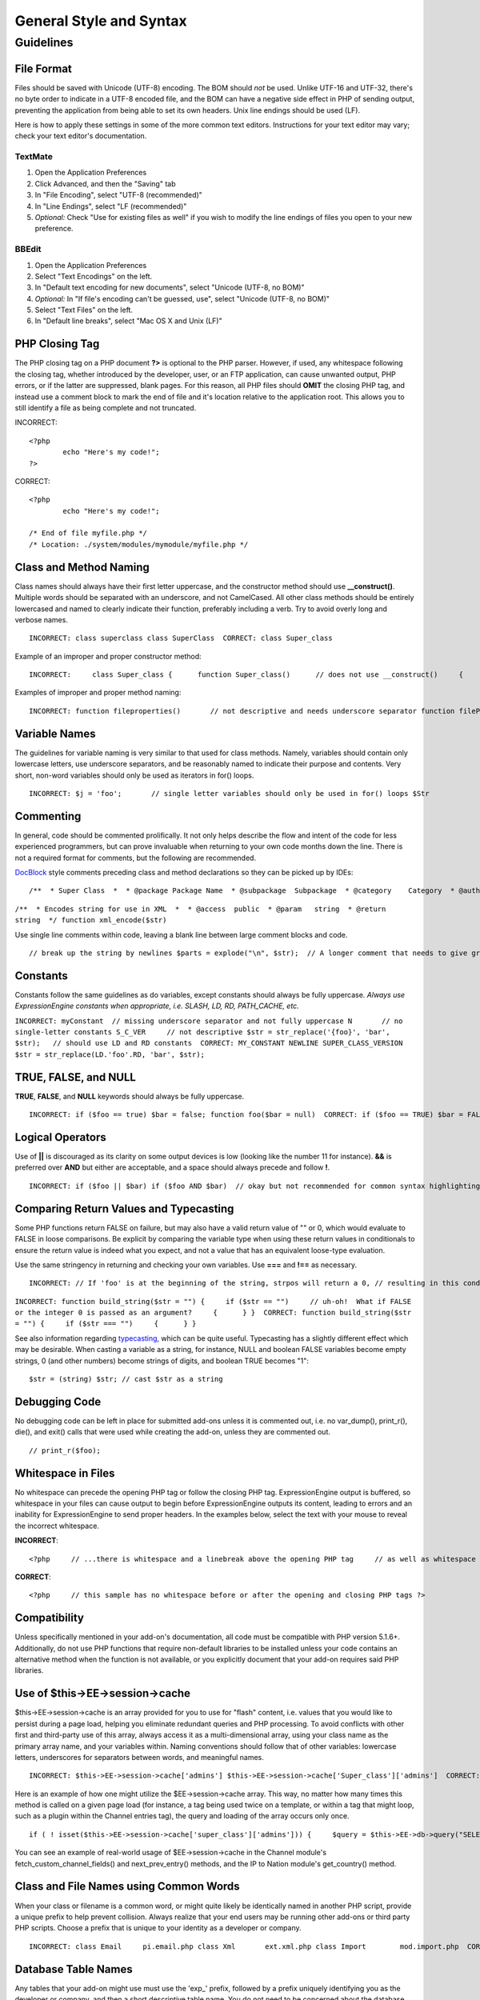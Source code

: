 General Style and Syntax
========================

.. highlight:: php

Guidelines
----------

File Format
^^^^^^^^^^^

Files should be saved with Unicode (UTF-8) encoding. The BOM should
*not* be used. Unlike UTF-16 and UTF-32, there's no byte order to
indicate in a UTF-8 encoded file, and the BOM can have a negative
side effect in PHP of sending output, preventing the application from
being able to set its own headers. Unix line endings should be used
(LF).

Here is how to apply these settings in some of the more common text
editors. Instructions for your text editor may vary; check your text
editor's documentation.

TextMate
''''''''

#. Open the Application Preferences
#. Click Advanced, and then the "Saving" tab
#. In "File Encoding", select "UTF-8 (recommended)"
#. In "Line Endings", select "LF (recommended)"
#. *Optional:* Check "Use for existing files as well" if you wish to
   modify the line endings of files you open to your new preference.

BBEdit
''''''

#. Open the Application Preferences
#. Select "Text Encodings" on the left.
#. In "Default text encoding for new documents", select "Unicode
   (UTF-8, no BOM)"
#. *Optional:* In "If file's encoding can't be guessed, use", select
   "Unicode (UTF-8, no BOM)"
#. Select "Text Files" on the left.
#. In "Default line breaks", select "Mac OS X and Unix (LF)"

PHP Closing Tag
^^^^^^^^^^^^^^^

The PHP closing tag on a PHP document **?>** is optional to the PHP
parser. However, if used, any whitespace following the closing tag,
whether introduced by the developer, user, or an FTP application, can
cause unwanted output, PHP errors, or if the latter are suppressed,
blank pages. For this reason, all PHP files should **OMIT** the
closing PHP tag, and instead use a comment block to mark the end of
file and it's location relative to the application root. This allows
you to still identify a file as being complete and not truncated.

INCORRECT::

	<?php
		echo "Here's my code!";
	?>
	
CORRECT::

	<?php
		echo "Here's my code!";
		
	/* End of file myfile.php */
	/* Location: ./system/modules/mymodule/myfile.php */

Class and Method Naming
^^^^^^^^^^^^^^^^^^^^^^^

Class names should always have their first letter uppercase, and the
constructor method should use **\_\_construct()**. Multiple words
should be separated with an underscore, and not CamelCased. All other
class methods should be entirely lowercased and named to clearly
indicate their function, preferably including a verb. Try to avoid
overly long and verbose names. ::

	INCORRECT: class superclass class SuperClass  CORRECT: class Super_class

Example of an improper and proper constructor method::

	INCORRECT:     class Super_class {      function Super_class()      // does not use __construct()     {      } }  CORRECT:     class Super_class {      function __construct()     {      } }

Examples of improper and proper method naming::

	INCORRECT: function fileproperties()       // not descriptive and needs underscore separator function fileProperties()       // not descriptive and uses CamelCase function getfileproperties()        // Better!  But still missing underscore separator function getFileProperties()        // uses CamelCase function get_the_file_properties_from_the_file()    // wordy  CORRECT: function get_file_properties()  // descriptive, underscore separator, and all lowercase letters

Variable Names
^^^^^^^^^^^^^^

The guidelines for variable naming is very similar to that used for
class methods. Namely, variables should contain only lowercase
letters, use underscore separators, and be reasonably named to
indicate their purpose and contents. Very short, non-word variables
should only be used as iterators in for() loops. ::

	INCORRECT: $j = 'foo';       // single letter variables should only be used in for() loops $Str            // contains uppercase letters $bufferedText       // uses CamelCasing, and could be shortened without losing semantic meaning $groupid        // multiple words, needs underscore separator $name_of_last_city_used // too long  CORRECT: for ($j = 0; $j < 10; $j++) $str $buffer $group_id $last_city

Commenting
^^^^^^^^^^

In general, code should be commented prolifically. It not only helps
describe the flow and intent of the code for less experienced
programmers, but can prove invaluable when returning to your own code
months down the line. There is not a required format for comments,
but the following are recommended.

`DocBlock <http://manual.phpdoc.org/HTMLSmartyConverter/HandS/phpDocumentor/tutorial_phpDocumentor.howto.pkg.html#basics.docblock>`_
style comments preceding class and method declarations so they can be
picked up by IDEs::

	/**  * Super Class  *  * @package Package Name  * @subpackage  Subpackage  * @category    Category  * @author  Author Name  * @link    http://example.com  */ class Super_class {

``/**  * Encodes string for use in XML  *  * @access  public  * @param   string  * @return  string  */ function xml_encode($str)``

Use single line comments within code, leaving a blank line between
large comment blocks and code. ::

	// break up the string by newlines $parts = explode("\n", $str);  // A longer comment that needs to give greater detail on what is // occurring and why can use multiple single-line comments.  Try to // keep the width reasonable, around 70 characters is the easiest to // read.  Don't hesitate to link to permanent external resources // that may provide greater detail: // // http://example.com/information_about_something/in_particular/  $parts = $this->foo($parts);

Constants
^^^^^^^^^

Constants follow the same guidelines as do variables, except
constants should always be fully uppercase. *Always use
ExpressionEngine constants when appropriate, i.e. SLASH, LD, RD,
PATH\_CACHE, etc.*

``INCORRECT: myConstant  // missing underscore separator and not fully uppercase N       // no single-letter constants S_C_VER     // not descriptive $str = str_replace('{foo}', 'bar', $str);   // should use LD and RD constants  CORRECT: MY_CONSTANT NEWLINE SUPER_CLASS_VERSION $str = str_replace(LD.'foo'.RD, 'bar', $str);``

TRUE, FALSE, and NULL
^^^^^^^^^^^^^^^^^^^^^

**TRUE**, **FALSE**, and **NULL** keywords should always be fully
uppercase. ::

	INCORRECT: if ($foo == true) $bar = false; function foo($bar = null)  CORRECT: if ($foo == TRUE) $bar = FALSE; function foo($bar = NULL)

Logical Operators
^^^^^^^^^^^^^^^^^

Use of **\|\|** is discouraged as its clarity on some output devices
is low (looking like the number 11 for instance). **&&** is preferred
over **AND** but either are acceptable, and a space should always
precede and follow **!**. ::

	INCORRECT: if ($foo || $bar) if ($foo AND $bar)  // okay but not recommended for common syntax highlighting applications if (!$foo) if (! is_array($foo))  CORRECT: if ($foo OR $bar) if ($foo && $bar) // recommended if ( ! $foo) if ( ! is_array($foo))

Comparing Return Values and Typecasting
^^^^^^^^^^^^^^^^^^^^^^^^^^^^^^^^^^^^^^^

Some PHP functions return FALSE on failure, but may also have a valid
return value of "" or 0, which would evaluate to FALSE in loose
comparisons. Be explicit by comparing the variable type when using
these return values in conditionals to ensure the return value is
indeed what you expect, and not a value that has an equivalent
loose-type evaluation.

Use the same stringency in returning and checking your own variables.
Use **===** and **!==** as necessary.

::

	INCORRECT: // If 'foo' is at the beginning of the string, strpos will return a 0, // resulting in this conditional evaluating as TRUE if (strpos($str, 'foo') == FALSE)  CORRECT: if (strpos($str, 'foo') === FALSE)

``INCORRECT: function build_string($str = "") {     if ($str == "")     // uh-oh!  What if FALSE or the integer 0 is passed as an argument?     {      } }  CORRECT: function build_string($str = "") {     if ($str === "")     {      } }``

See also information regarding
`typecasting <http://us3.php.net/manual/en/language.types.type-juggling.php#language.types.typecasting>`_,
which can be quite useful. Typecasting has a slightly different
effect which may be desirable. When casting a variable as a string,
for instance, NULL and boolean FALSE variables become empty strings,
0 (and other numbers) become strings of digits, and boolean TRUE
becomes "1"::

	$str = (string) $str; // cast $str as a string

Debugging Code
^^^^^^^^^^^^^^

No debugging code can be left in place for submitted add-ons unless
it is commented out, i.e. no var\_dump(), print\_r(), die(), and
exit() calls that were used while creating the add-on, unless they
are commented out. ::

	// print_r($foo);

Whitespace in Files
^^^^^^^^^^^^^^^^^^^

No whitespace can precede the opening PHP tag or follow the closing
PHP tag. ExpressionEngine output is buffered, so whitespace in your
files can cause output to begin before ExpressionEngine outputs its
content, leading to errors and an inability for ExpressionEngine to
send proper headers. In the examples below, select the text with your
mouse to reveal the incorrect whitespace.

**INCORRECT**::

	<?php     // ...there is whitespace and a linebreak above the opening PHP tag     // as well as whitespace after the closing PHP tag ?>

**CORRECT**::

	<?php     // this sample has no whitespace before or after the opening and closing PHP tags ?>

Compatibility
^^^^^^^^^^^^^

Unless specifically mentioned in your add-on's documentation, all
code must be compatible with PHP version 5.1.6+. Additionally, do not
use PHP functions that require non-default libraries to be installed
unless your code contains an alternative method when the function is
not available, or you explicitly document that your add-on requires
said PHP libraries.

Use of $this->EE->session->cache
^^^^^^^^^^^^^^^^^^^^^^^^^^^^^^^^

$this->EE->session->cache is an array provided for you to use for
"flash" content, i.e. values that you would like to persist during a
page load, helping you eliminate redundant queries and PHP
processing. To avoid conflicts with other first and third-party use
of this array, always access it as a multi-dimensional array, using
your class name as the primary array name, and your variables within.
Naming conventions should follow that of other variables: lowercase
letters, underscores for separators between words, and meaningful
names. ::

	INCORRECT: $this->EE->session->cache['admins'] $this->EE->session->cache['Super_class']['admins']  CORRECT: $this->EE->session->cache['super_class']['admins']

Here is an example of how one might utilize the $EE->session->cache
array. This way, no matter how many times this method is called on a
given page load (for instance, a tag being used twice on a template,
or within a tag that might loop, such as a plugin within the Channel
entries tag), the query and loading of the array occurs only once. ::

	if ( ! isset($this->EE->session->cache['super_class']['admins'])) {     $query = $this->EE->db->query("SELECT member_id FROM exp_super_class_admins");      if ($query->num_rows()() > 0)     {         foreach($query->result_array() as $row)         {             $this->EE->session->cache['super_class']['admins'][] = $row['member_id'];         }     }    }  // set a local variable from the cached

You can see an example of real-world usage of $EE->session->cache in
the Channel module's fetch\_custom\_channel\_fields() and
next\_prev\_entry() methods, and the IP to Nation module's
get\_country() method.

Class and File Names using Common Words
^^^^^^^^^^^^^^^^^^^^^^^^^^^^^^^^^^^^^^^

When your class or filename is a common word, or might quite likely
be identically named in another PHP script, provide a unique prefix
to help prevent collision. Always realize that your end users may be
running other add-ons or third party PHP scripts. Choose a prefix
that is unique to your identity as a developer or company. ::

	INCORRECT: class Email     pi.email.php class Xml       ext.xml.php class Import        mod.import.php  CORRECT: class Pre_email     pi.pre_email.php class Pre_xml       ext.pre_xml.php class Pre_import    mod.pre_import.php

Database Table Names
^^^^^^^^^^^^^^^^^^^^

Any tables that your add-on might use must use the 'exp\_' prefix,
followed by a prefix uniquely identifying you as the developer or
company, and then a short descriptive table name. You do not need to
be concerned about the database prefix being used on the user's
installation, as ExpressionEngine's database class will automatically
convert 'exp\_' to what is actually being used. ::

	INCORRECT: email_addresses     // missing both prefixes pre_email_addresses // missing exp_ prefix exp_email_addresses // missing unique prefix  CORRECT: exp_pre_email_addresses

**Note:** Be mindful that MySQL has a limit of 64 characters for
table names. This should not be an issue as table names that would
exceed this would likely have unreasonable names. For instance, the
following table name exceeds this limitation by one character. Silly,
no?
**exp\_pre\_email\_addresses\_of\_registered\_users\_in\_seattle\_washington**
One File per Class
^^^^^^^^^^^^^^^^^^

Use separate files for each class your add-on uses, unless the
classes are *closely related*. An example of ExpressionEngine files
that contains multiple classes is the Database class file, which
contains both the DB class and the DB\_Cache class, and the Magpie
plugin, which contains both the Magpie and Snoopy classes.

Whitespace
^^^^^^^^^^

Use tabs for whitespace in your code, not spaces. This may seem like
a small thing, but using tabs instead of whitespace allows the
developer looking at your code to have indentation at levels that
they prefer and customize in whatever application they use. And as a
side benefit, it results in (slightly) more compact files, storing
one tab character versus, say, four space characters.

Line Breaks
^^^^^^^^^^^

Files must be saved with Unix line breaks. This is more of an issue
for developers who work in Windows, but in any case ensure that your
text editor is setup to save files with Unix line breaks.

Code Indenting
^^^^^^^^^^^^^^

Use Allman style indenting. With the exception of Class declarations,
braces are always placed on a line by themselves, and indented at the
same level as the control statement that "owns" them. ::

	INCORRECT: function foo($bar) {     // ... }  foreach ($arr as $key => $val) {     // ... }  if ($foo == $bar) {     // ... } else {     // ... }  for ($i = 0; $i < 10; $i++)     {     for ($j = 0; $j < 10; $j++)         {         // ...         }     }  CORRECT: function foo($bar) {     // ... }  foreach ($arr as $key => $val) {     // ... }  if ($foo == $bar) {     // ... } else {     // ... }  for ($i = 0; $i < 10; $i++) {     for ($j = 0; $j < 10; $j++)     {         // ...     } }

Bracket and Parenthetic Spacing
^^^^^^^^^^^^^^^^^^^^^^^^^^^^^^^

In general, parenthesis and brackets should not use any additional
spaces. The exception is that a space should always follow PHP
control structures that accept arguments with parenthesis (declare,
do-while, elseif, for, foreach, if, switch, while), to help
distinguish them from functions and increase readability. ::

	INCORRECT: $arr[ $foo ] = 'foo';  CORRECT: $arr[$foo] = 'foo';     // no spaces around array keys   INCORRECT: function foo ( $bar ) {      }  CORRECT: function foo($bar)      // no spaces around parenthesis in function declarations {      }   INCORRECT: foreach( $query->result_array() as $row )  CORRECT: foreach ($query->result_array() as $row)    // single space following PHP control structures, but not in interior parenthesis

Localized Text in Control Panel
^^^^^^^^^^^^^^^^^^^^^^^^^^^^^^^

Any text that is output in the control panel should use language
variables in your module's lang file to allow localization. ::

	INCORRECT: return "Invalid Selection";  CORRECT: return $this->EE->lang->line('invalid_selection');

Private Methods and Variables
^^^^^^^^^^^^^^^^^^^^^^^^^^^^^

Methods and variables that are only accessed internally by your
class, such as utility and helper functions that your public methods
use for code abstraction, should be prefixed with an underscore. ::

	convert_text()        // public method _convert_text()     // private method

PHP Errors
^^^^^^^^^^

Code must run error free and not rely on warnings and notices to be
hidden to meet this requirement. For instance, never access a
variable that you did not set yourself (such as $\_POST array keys)
without first checking to see that it isset().

Make sure that while developing your add-on, error reporting is
enabled for ALL users, and that display\_errors is enabled in the PHP
environment. You can check this setting with::

	if (ini_get('display_errors') == 1) {     exit "Enabled"; }

On some servers where display\_errors is disabled, and you do not
have the ability to change this in the php.ini, you can often enable
it with::

	ini_set('display_errors', 1);

**Note:** Setting the
`display\_errors <http://us.php.net/manual/en/ref.errorfunc.php#ini.display-errors>`_
setting with ini\_set() at runtime is not identical to having it
enabled in the PHP environment. Namely, it will not have any effect
if the script has fatal errors

Short Open Tags
^^^^^^^^^^^^^^^

Always use full PHP opening tags, in case a server does not have
short\_open\_tag enabled. ::

	INCORRECT: <? echo $foo; ?>  <?=$foo?>  CORRECT: <?php echo $foo; ?>

One Statement Per Line
^^^^^^^^^^^^^^^^^^^^^^

Never combine statements on one line. ::

	INCORRECT: $foo = 'this'; $bar = 'that'; $bat = str_replace($foo, $bar, $bag);  CORRECT: $foo = 'this'; $bar = 'that'; $bat = str_replace($foo, $bar, $bag);

Strings
^^^^^^^

Always use single quoted strings unless you need variables parsed,
and in cases where you do need variables parsed, use braces to
prevent greedy token parsing. You may also use double-quoted strings
if the string contains single quotes, so you do not have to use
escape characters. ::

	INCORRECT: "My String"                 // no variable parsing, so no use for double quotes "My string $foo"                // needs braces 'SELECT foo FROM bar WHERE baz = \'bag\''   // ugly  CORRECT: 'My String' "My string {$foo}" "SELECT foo FROM bar WHERE baz = 'bag'"

SQL Queries
^^^^^^^^^^^

MySQL keywords are always capitalized: SELECT, INSERT, UPDATE, WHERE,
AS, JOIN, ON, IN, etc.

Break up long queries into multiple lines for legibility, preferably
breaking for each clause. ::

	INCORRECT: // keywords are lowercase and query is too long for // a single line (... indicates continuation of line) $query = $this->EE->db->query("select foo, bar, baz, foofoo, foobar as raboof, foobaz from exp_pre_email_addresses ...where foo != 'oof' and baz != 'zab' order by foobaz limit 5, 100");  CORRECT: $query = $this->EE->db->query("SELECT foo, bar, baz, foofoo, foobar AS raboof, foobaz             FROM exp_pre_email_addresses             WHERE foo != 'oof'             AND baz != 'zab'             ORDER BY foobaz             LIMIT 5, 100");

MySQL Table Key Naming
^^^^^^^^^^^^^^^^^^^^^^

Table key definitions must be explicitly named, to avoid accidental
duplicate keys or inadvertent operations on the wrong index. Multiple
column keys should be named distinctly, and preferably use all column
names, separated with an underscore. (`Additional
info <http://www.mysqlperformanceblog.com/2008/05/28/should-you-name-indexes-while-doing-alter-table/>`_)

``INCORRECT: PRIMARY KEY (`field_name`) PRIMARY KEY (`field_one`, `field_two`)  CORRECT: PRIMARY KEY `field_name` (`field_name`) PRIMARY KEY `field_one_field_two` (`field_one`, `field_two`)``

Default Function Arguments
^^^^^^^^^^^^^^^^^^^^^^^^^^

Whenever appropriate, provide function argument defaults, which helps
prevent PHP errors with mistaken calls and provides common fallback
values which can save a few lines of code. Example::

	function foo($bar = '', $baz = FALSE)

Overlapping Tag Parameters
^^^^^^^^^^^^^^^^^^^^^^^^^^

Avoid multiple tag parameters that have effect on the same thing. For
instance, instead of **include=** and **exclude=**, perhaps allow
**include=** to handle the parameter alone, with the addition of
"not", e.g. **include="not bar"**. This will prevent problems of
parameters overlapping or having to worry about which parameter has
priority over another.


